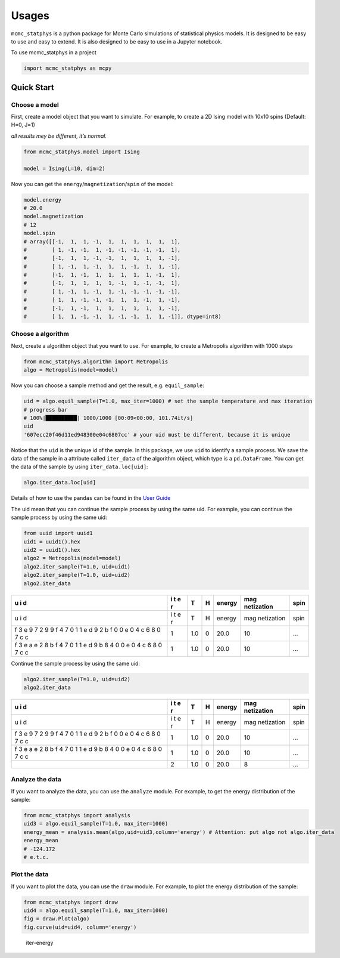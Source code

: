 Usages
======

``mcmc_statphys`` is a python package for Monte Carlo simulations of
statistical physics models. It is designed to be easy to use and easy to
extend. It is also designed to be easy to use in a Jupyter notebook.

To use mcmc_statphys in a project

.. code:: python

   import mcmc_statphys as mcpy

Quick Start
-----------

Choose a model
~~~~~~~~~~~~~~

First, create a model object that you want to simulate. For example, to
create a 2D Ising model with 10x10 spins (Default: H=0, J=1)

*all results mey be different, it’s normal.*

.. code:: python

   from mcmc_statphys.model import Ising

   model = Ising(L=10, dim=2)

Now you can get the ``energy``/``magnetization``/``spin`` of the model:

.. code:: python

   model.energy
   # 20.0
   model.magnetization
   # 12
   model.spin
   # array([[-1,  1,  1, -1,  1,  1,  1,  1,  1,  1],
   #        [ 1, -1, -1,  1, -1, -1, -1, -1, -1,  1],
   #        [-1,  1,  1, -1, -1,  1,  1,  1,  1, -1],
   #        [ 1, -1,  1, -1,  1,  1, -1,  1,  1, -1],
   #        [-1,  1, -1,  1,  1,  1,  1,  1, -1,  1],
   #        [-1,  1,  1,  1,  1, -1,  1, -1, -1,  1],
   #        [ 1, -1,  1, -1,  1, -1, -1, -1, -1, -1],
   #        [ 1,  1, -1, -1, -1,  1,  1, -1,  1, -1],
   #        [-1,  1, -1,  1,  1,  1,  1,  1,  1, -1],
   #        [ 1,  1, -1, -1,  1, -1, -1,  1,  1, -1]], dtype=int8)

Choose a algorithm
~~~~~~~~~~~~~~~~~~

Next, create a algorithm object that you want to use. For example, to
create a Metropolis algorithm with 1000 steps

.. code:: python

   from mcmc_statphys.algorithm import Metropolis
   algo = Metropolis(model=model)

Now you can choose a sample method and get the result,
e.g. ``equil_sample``:

.. code:: python

   uid = algo.equil_sample(T=1.0, max_iter=1000) # set the sample temperature and max iteration
   # progress bar
   # 100%|██████████| 1000/1000 [00:09<00:00, 101.74it/s]
   uid
   '607ecc20f46d11ed948300e04c6807cc' # your uid must be different, because it is unique

Notice that the ``uid`` is the unique id of the sample. In this package,
we use ``uid`` to identify a sample process. We save the data of the
sample in a attribute called ``iter_data`` of the algorithm object,
which type is a ``pd.DataFrame``. You can get the data of the sample by
using ``iter_data.loc[uid]``:

.. code:: python

   algo.iter_data.loc[uid]

+---+-------------+------------+------------+------------+------------+
| i | T           | H          | energy     | mag        | spin       |
| t |             |            |            | netization |            |
| e |             |            |            |            |            |
| r |             |            |            |            |            |
+===+=============+============+============+============+============+
| 1 | 1.0         | 0          | 20.0       | 10        | …          |
+---+-------------+------------+------------+------------+------------+
| 2 | 1.0         | 0          | 20.0       | 10         | …          |
+---+-------------+------------+------------+------------+------------+
| 3 | 1.0         | 0          | 20.0       | 8          | …          |
+---+-------------+------------+------------+------------+------------+
| 4 | 1.0         | 0          | 20.0       | 8          | …          |
+---+-------------+------------+------------+------------+------------+
| 5 | 1.0         | 0          | 20.0       | 10         | …          |
+---+-------------+------------+------------+------------+------------+

Details of how to use the ``pandas`` can be found in the `User
Guide <https://pandas.pydata.org/docs/user_guide/index.html>`__

The uid mean that you can continue the sample process by using the same
uid. For example, you can continue the sample process by using the same
uid:

.. code:: python

   from uuid import uuid1
   uid1 = uuid1().hex
   uid2 = uuid1().hex
   algo2 = Metropolis(model=model)
   algo2.iter_sample(T=1.0, uid=uid1)
   algo2.iter_sample(T=1.0, uid=uid2)
   algo2.iter_data

+---+---+-------------+------------+------------+------------+------------+
| u | i | T           | H          | energy     | mag        | spin       |
| i | t |             |            |            | netization |            |
| d | e |             |            |            |            |            |
|   | r |             |            |            |            |            |
+===+===+=============+============+============+============+============+
| u | i | T           | H          | energy     | mag        | spin       |
| i | t |             |            |            | netization |            |
| d | e |             |            |            |            |            |
|   | r |             |            |            |            |            |
+---+---+-------------+------------+------------+------------+------------+
| f | 1 | 1.0         | 0          | 20.0       | 10         | …          |
| 3 |   |             |            |            |            |            |
| e |   |             |            |            |            |            |
| 9 |   |             |            |            |            |            |
| 7 |   |             |            |            |            |            |
| 2 |   |             |            |            |            |            |
| 9 |   |             |            |            |            |            |
| 9 |   |             |            |            |            |            |
| f |   |             |            |            |            |            |
| 4 |   |             |            |            |            |            |
| 7 |   |             |            |            |            |            |
| 0 |   |             |            |            |            |            |
| 1 |   |             |            |            |            |            |
| 1 |   |             |            |            |            |            |
| e |   |             |            |            |            |            |
| d |   |             |            |            |            |            |
| 9 |   |             |            |            |            |            |
| 2 |   |             |            |            |            |            |
| b |   |             |            |            |            |            |
| f |   |             |            |            |            |            |
| 0 |   |             |            |            |            |            |
| 0 |   |             |            |            |            |            |
| e |   |             |            |            |            |            |
| 0 |   |             |            |            |            |            |
| 4 |   |             |            |            |            |            |
| c |   |             |            |            |            |            |
| 6 |   |             |            |            |            |            |
| 8 |   |             |            |            |            |            |
| 0 |   |             |            |            |            |            |
| 7 |   |             |            |            |            |            |
| c |   |             |            |            |            |            |
| c |   |             |            |            |            |            |
+---+---+-------------+------------+------------+------------+------------+
| f | 1 | 1.0         | 0          | 20.0       | 10         | …          |
| 3 |   |             |            |            |            |            |
| e |   |             |            |            |            |            |
| a |   |             |            |            |            |            |
| e |   |             |            |            |            |            |
| 2 |   |             |            |            |            |            |
| 8 |   |             |            |            |            |            |
| b |   |             |            |            |            |            |
| f |   |             |            |            |            |            |
| 4 |   |             |            |            |            |            |
| 7 |   |             |            |            |            |            |
| 0 |   |             |            |            |            |            |
| 1 |   |             |            |            |            |            |
| 1 |   |             |            |            |            |            |
| e |   |             |            |            |            |            |
| d |   |             |            |            |            |            |
| 9 |   |             |            |            |            |            |
| b |   |             |            |            |            |            |
| 8 |   |             |            |            |            |            |
| 4 |   |             |            |            |            |            |
| 0 |   |             |            |            |            |            |
| 0 |   |             |            |            |            |            |
| e |   |             |            |            |            |            |
| 0 |   |             |            |            |            |            |
| 4 |   |             |            |            |            |            |
| c |   |             |            |            |            |            |
| 6 |   |             |            |            |            |            |
| 8 |   |             |            |            |            |            |
| 0 |   |             |            |            |            |            |
| 7 |   |             |            |            |            |            |
| c |   |             |            |            |            |            |
| c |   |             |            |            |            |            |
+---+---+-------------+------------+------------+------------+------------+

Continue the sample process by using the same uid:

.. code:: python

   algo2.iter_sample(T=1.0, uid=uid2)
   algo2.iter_data

+---+---+-------------+------------+------------+------------+------------+
| u | i | T           | H          | energy     | mag        | spin       |
| i | t |             |            |            | netization |            |
| d | e |             |            |            |            |            |
|   | r |             |            |            |            |            |
+===+===+=============+============+============+============+============+
| u | i | T           | H          | energy     | mag        | spin       |
| i | t |             |            |            | netization |            |
| d | e |             |            |            |            |            |
|   | r |             |            |            |            |            |
+---+---+-------------+------------+------------+------------+------------+
| f | 1 | 1.0         | 0          | 20.0       | 10         | …          |
| 3 |   |             |            |            |            |            |
| e |   |             |            |            |            |            |
| 9 |   |             |            |            |            |            |
| 7 |   |             |            |            |            |            |
| 2 |   |             |            |            |            |            |
| 9 |   |             |            |            |            |            |
| 9 |   |             |            |            |            |            |
| f |   |             |            |            |            |            |
| 4 |   |             |            |            |            |            |
| 7 |   |             |            |            |            |            |
| 0 |   |             |            |            |            |            |
| 1 |   |             |            |            |            |            |
| 1 |   |             |            |            |            |            |
| e |   |             |            |            |            |            |
| d |   |             |            |            |            |            |
| 9 |   |             |            |            |            |            |
| 2 |   |             |            |            |            |            |
| b |   |             |            |            |            |            |
| f |   |             |            |            |            |            |
| 0 |   |             |            |            |            |            |
| 0 |   |             |            |            |            |            |
| e |   |             |            |            |            |            |
| 0 |   |             |            |            |            |            |
| 4 |   |             |            |            |            |            |
| c |   |             |            |            |            |            |
| 6 |   |             |            |            |            |            |
| 8 |   |             |            |            |            |            |
| 0 |   |             |            |            |            |            |
| 7 |   |             |            |            |            |            |
| c |   |             |            |            |            |            |
| c |   |             |            |            |            |            |
+---+---+-------------+------------+------------+------------+------------+
| f | 1 | 1.0         | 0          | 20.0       | 10         | …          |
| 3 |   |             |            |            |            |            |
| e |   |             |            |            |            |            |
| a |   |             |            |            |            |            |
| e |   |             |            |            |            |            |
| 2 |   |             |            |            |            |            |
| 8 |   |             |            |            |            |            |
| b |   |             |            |            |            |            |
| f |   |             |            |            |            |            |
| 4 |   |             |            |            |            |            |
| 7 |   |             |            |            |            |            |
| 0 |   |             |            |            |            |            |
| 1 |   |             |            |            |            |            |
| 1 |   |             |            |            |            |            |
| e |   |             |            |            |            |            |
| d |   |             |            |            |            |            |
| 9 |   |             |            |            |            |            |
| b |   |             |            |            |            |            |
| 8 |   |             |            |            |            |            |
| 4 |   |             |            |            |            |            |
| 0 |   |             |            |            |            |            |
| 0 |   |             |            |            |            |            |
| e |   |             |            |            |            |            |
| 0 |   |             |            |            |            |            |
| 4 |   |             |            |            |            |            |
| c |   |             |            |            |            |            |
| 6 |   |             |            |            |            |            |
| 8 |   |             |            |            |            |            |
| 0 |   |             |            |            |            |            |
| 7 |   |             |            |            |            |            |
| c |   |             |            |            |            |            |
| c |   |             |            |            |            |            |
+---+---+-------------+------------+------------+------------+------------+
|   | 2 | 1.0         | 0          | 20.0       | 8          | …          |
+---+---+-------------+------------+------------+------------+------------+

Analyze the data
~~~~~~~~~~~~~~~~

If you want to analyze the data, you can use the ``analyze`` module. For
example, to get the energy distribution of the sample:

.. code:: python

   from mcmc_statphys import analysis
   uid3 = algo.equil_sample(T=1.0, max_iter=1000)
   energy_mean = analysis.mean(algo,uid=uid3,column='energy') # Attention: put algo not algo.iter_data
   energy_mean
   # -124.172
   # e.t.c.

Plot the data
~~~~~~~~~~~~~

If you want to plot the data, you can use the ``draw`` module. For
example, to plot the energy distribution of the sample:

.. code:: python

   from mcmc_statphys import draw
   uid4 = algo.equil_sample(T=1.0, max_iter=1000)
   fig = draw.Plot(algo)
   fig.curve(uid=uid4, column='energy')

.. figure:: /docs/img/energy-73cbe80ef4b811ed9b0400e04c6807cc.png
   :alt: iter-energy

   iter-energy
